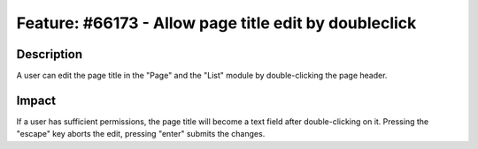 ======================================================
Feature: #66173 - Allow page title edit by doubleclick
======================================================

Description
===========

A user can edit the page title in the "Page" and the "List" module by double-clicking the page header.


Impact
======

If a user has sufficient permissions, the page title will become a text field after double-clicking on it.
Pressing the "escape" key aborts the edit, pressing "enter" submits the changes.